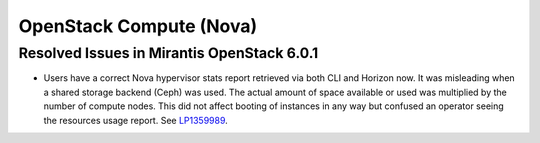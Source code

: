 
.. _nova-rn:

OpenStack Compute (Nova)
------------------------

Resolved Issues in Mirantis OpenStack 6.0.1
+++++++++++++++++++++++++++++++++++++++++++

* Users have a correct Nova hypervisor stats report retrieved via
  both CLI and Horizon now. It was misleading when a shared storage
  backend (Ceph) was used. The actual amount of space available or
  used was multiplied by the number of compute nodes. This did not
  affect booting of instances in any way but confused an operator
  seeing the resources usage report.
  See `LP1359989 <https://bugs.launchpad.net/bugs/1359989>`_.

